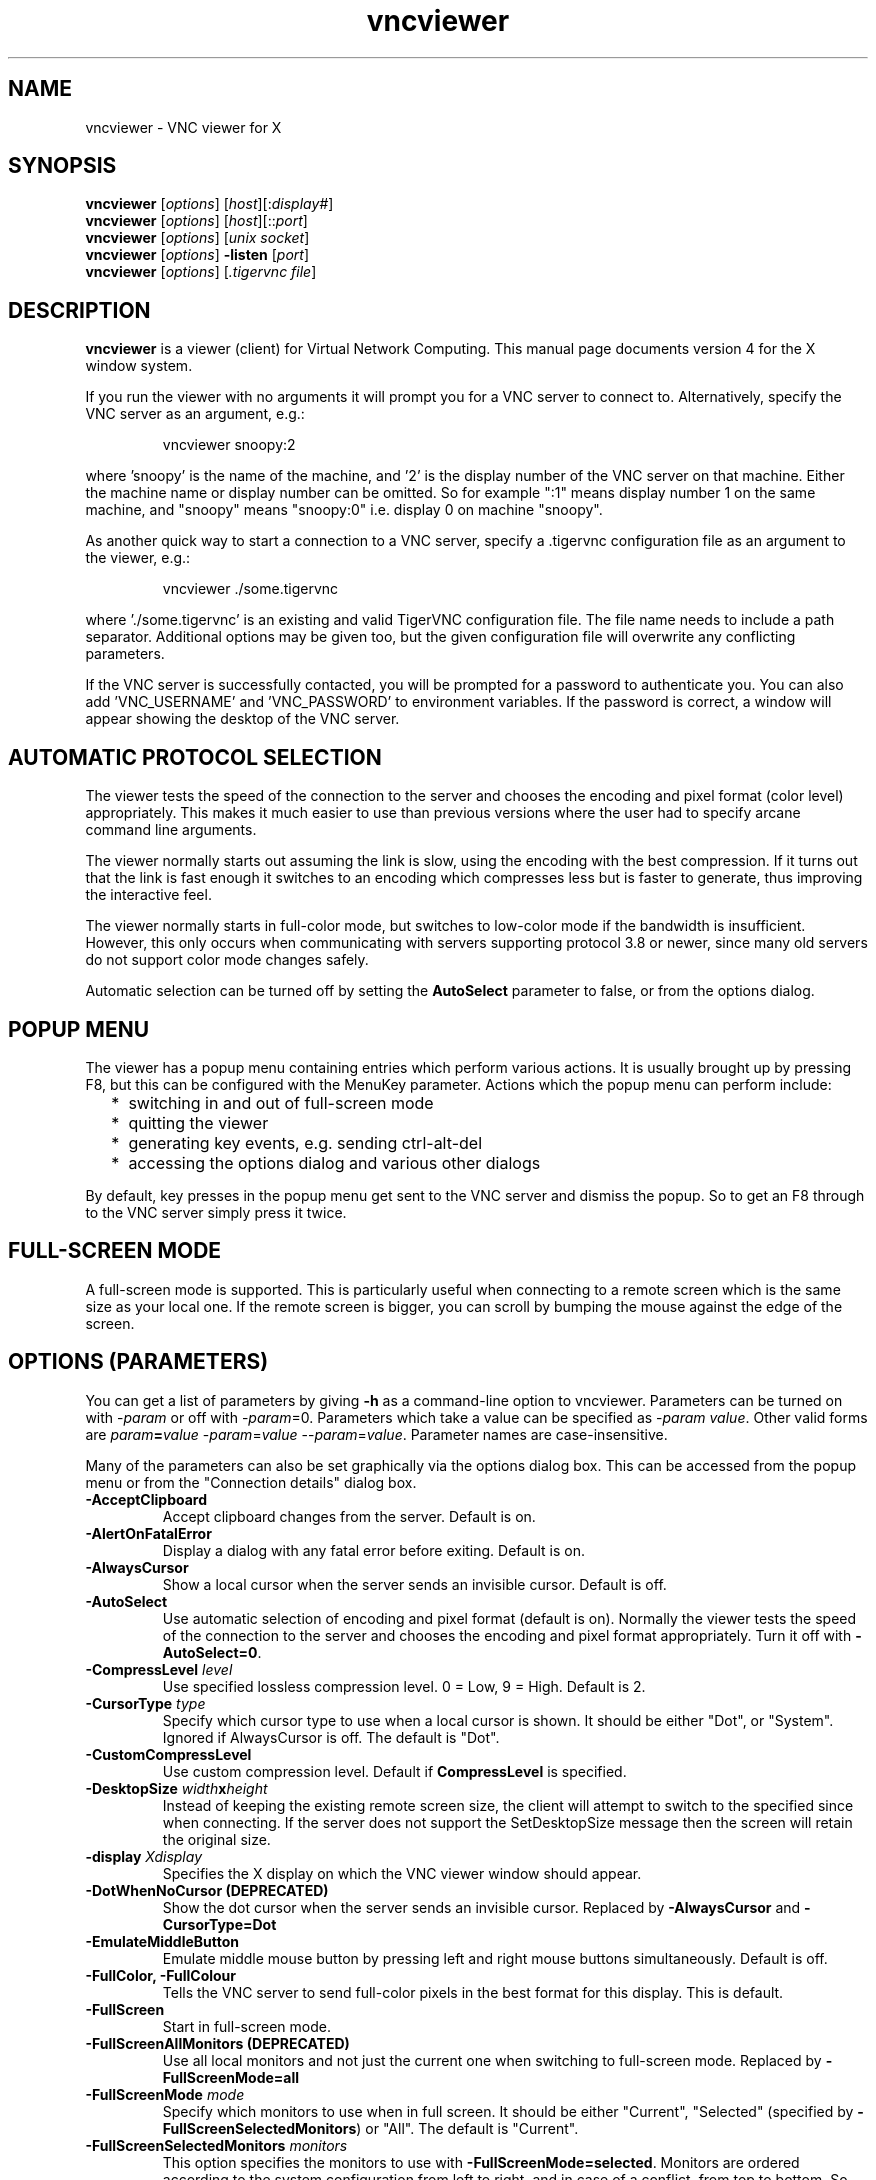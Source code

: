 .TH vncviewer 1 "" "TigerVNC" "Virtual Network Computing"
.SH NAME
vncviewer \- VNC viewer for X
.SH SYNOPSIS
.B vncviewer
.RI [ options ] 
.RI [ host ][: display# ]
.br
.B vncviewer
.RI [ options ] 
.RI [ host ][:: port ]
.br
.B vncviewer
.RI [ options ]
.RI [ unix\ socket ]
.br
.B vncviewer
.RI [ options ] 
.B \-listen
.RI [ port ]
.br
.B vncviewer
.RI [ options ]
.RI [ .tigervnc\ file ]
.SH DESCRIPTION
.B vncviewer
is a viewer (client) for Virtual Network Computing.  This manual page documents
version 4 for the X window system.

If you run the viewer with no arguments it will prompt you for a VNC server to
connect to.  Alternatively, specify the VNC server as an argument, e.g.:

.RS
vncviewer snoopy:2
.RE

where 'snoopy' is the name of the machine, and '2' is the display number of the
VNC server on that machine.  Either the machine name or display number can be
omitted.  So for example ":1" means display number 1 on the same machine, and
"snoopy" means "snoopy:0" i.e. display 0 on machine "snoopy".

As another quick way to start a connection to a VNC server, specify a .tigervnc
configuration file as an argument to the viewer, e.g.:

.RS
vncviewer ./some.tigervnc
.RE

where './some.tigervnc' is an existing and valid TigerVNC configuration file.
The file name needs to include a path separator.  Additional options may be
given too, but the given configuration file will overwrite any conflicting
parameters.

If the VNC server is successfully contacted, you will be prompted for a
password to authenticate you. You can also add 'VNC_USERNAME' and 'VNC_PASSWORD'
to environment variables. If the password is correct, a window will appear
showing the desktop of the VNC server.

.SH AUTOMATIC PROTOCOL SELECTION

The viewer tests the speed of the connection to the server and chooses the
encoding and pixel format (color level) appropriately.  This makes it much
easier to use than previous versions where the user had to specify arcane
command line arguments.

The viewer normally starts out assuming the link is slow, using the
encoding with the best compression.  If it turns out that the link is
fast enough it switches to an encoding which compresses less but is
faster to generate, thus improving the interactive feel.

The viewer normally starts in full-color mode, but switches to
low-color mode if the bandwidth is insufficient. However, this only
occurs when communicating with servers supporting protocol 3.8 or
newer, since many old servers do not support color mode changes
safely.

Automatic selection can be turned off by setting the
\fBAutoSelect\fP parameter to false, or from the options dialog.

.SH POPUP MENU
The viewer has a popup menu containing entries which perform various actions.
It is usually brought up by pressing F8, but this can be configured with the
MenuKey parameter.  Actions which the popup menu can perform include:
.RS 2
.IP * 2
switching in and out of full-screen mode
.IP *
quitting the viewer
.IP *
generating key events, e.g. sending ctrl-alt-del
.IP *
accessing the options dialog and various other dialogs
.RE
.PP
By default, key presses in the popup menu get sent to the VNC server and
dismiss the popup.  So to get an F8 through to the VNC server simply press it
twice.

.SH FULL-SCREEN MODE
A full-screen mode is supported.  This is particularly useful when connecting
to a remote screen which is the same size as your local one. If the remote
screen is bigger, you can scroll by bumping the mouse against the edge of the
screen.

.SH OPTIONS (PARAMETERS)
You can get a list of parameters by giving \fB\-h\fP as a command-line option
to vncviewer.  Parameters can be turned on with -\fIparam\fP or off with
-\fIparam\fP=0.  Parameters which take a value can be specified as
-\fIparam\fP \fIvalue\fP.  Other valid forms are \fIparam\fP\fB=\fP\fIvalue\fP
-\fIparam\fP=\fIvalue\fP --\fIparam\fP=\fIvalue\fP.  Parameter names are
case-insensitive.

Many of the parameters can also be set graphically via the options dialog box.
This can be accessed from the popup menu or from the "Connection details"
dialog box.

.TP
.B \-AcceptClipboard
Accept clipboard changes from the server. Default is on.
.
.TP
.B \-AlertOnFatalError
Display a dialog with any fatal error before exiting. Default is on.
.
.TP
.B \-AlwaysCursor
Show a local cursor when the server sends an invisible cursor. Default is off.
.
.TP
.B \-AutoSelect
Use automatic selection of encoding and pixel format (default is on).  Normally
the viewer tests the speed of the connection to the server and chooses the
encoding and pixel format appropriately.  Turn it off with \fB-AutoSelect=0\fP.
.
.TP
.B \-CompressLevel \fIlevel\fP
Use specified lossless compression level. 0 = Low, 9 = High. Default is 2.
.
.TP
.B \-CursorType \fItype\fP
Specify which cursor type to use when a local cursor is shown. It should be
either "Dot", or "System". Ignored if AlwaysCursor is off.
The default is "Dot".
.
.TP
.B \-CustomCompressLevel
Use custom compression level. Default if \fBCompressLevel\fP is specified.
.
.TP
.B \-DesktopSize \fIwidth\fPx\fIheight\fP
Instead of keeping the existing remote screen size, the client will attempt to
switch to the specified since when connecting. If the server does not support
the SetDesktopSize message then the screen will retain the original size.
.
.TP
.B \-display \fIXdisplay\fP
Specifies the X display on which the VNC viewer window should appear.
.
.TP
.B \-DotWhenNoCursor (DEPRECATED)
Show the dot cursor when the server sends an invisible cursor. Replaced by
\fB-AlwaysCursor\fP and \fB-CursorType=Dot\fP
.
.TP
.B \-EmulateMiddleButton
Emulate middle mouse button by pressing left and right mouse buttons
simultaneously. Default is off.
.
.TP
.B \-FullColor, \-FullColour
Tells the VNC server to send full-color pixels in the best format for this
display.  This is default.
.
.TP
.B \-FullScreen
Start in full-screen mode.
.
.TP
.B \-FullScreenAllMonitors (DEPRECATED)
Use all local monitors and not just the current one when switching to
full-screen mode. Replaced by \fB-FullScreenMode=all\fP
.
.TP
.B \-FullScreenMode \fImode\fP
Specify which monitors to use when in full screen. It should be either "Current",
"Selected" (specified by \fB-FullScreenSelectedMonitors\fP) or "All".
The default is "Current".
.
.TP
.B \-FullScreenSelectedMonitors \fImonitors\fP
This option specifies the monitors to use with \fB-FullScreenMode=selected\fP.
Monitors are ordered according to the system configuration from left to right,
and in case of a conflict, from top to bottom. So, for example, "1,2,3" means
that the first, second and third monitor counting from the left should be used.
The default is "1".
.
.TP
.B \-FullscreenSystemKeys
Pass special keys (like Alt+Tab) directly to the server when in full-screen
mode.
.
.TP
.B \-geometry \fIgeometry\fP
Initial position of the main VNC viewer window. The format is
.B \fIwidth\fPx\fIheight\fP+\fIxoffset\fP+\fIyoffset\fP
, where `+' signs can be replaced with `\-' signs to specify offsets from the
right and/or from the bottom of the screen.  Offsets are optional and the
window will be placed by the window manager by default.
.
.TP
.B \-GnuTLSPriority \fIpriority\fP
GnuTLS priority string that controls the TLS session’s handshake algorithms.
See the GnuTLS manual for possible values. Default is \fBNORMAL\fP.
.
.TP
.B \-listen \fI[port]\fP
Causes vncviewer to listen on the given port (default 5500) for reverse
connections from a VNC server.  WinVNC supports reverse connections initiated
using the 'Add new client' menu option or the '\-connect' command-line option.
Xvnc supports reverse connections with a helper program called
.B vncconfig.
.
.TP
.B \-Log \fIlogname\fP:\fIdest\fP:\fIlevel\fP[, ...]
Configures the debug log settings.  \fIdest\fP can currently be \fBstderr\fP or
\fBstdout\fP, and \fIlevel\fP is between 0 and 100, 100 meaning most verbose
output.  \fIlogname\fP is usually \fB*\fP meaning all, but you can target a
specific source file if you know the name of its "LogWriter".  Default is
\fB*:stderr:30\fP.
.
.TP
.B \-LowColorLevel, \-LowColourLevel \fIlevel\fP
Selects the reduced color level to use on slow links.  \fIlevel\fP can range
from 0 to 2, 0 meaning 8 colors, 1 meaning 64 colors (the default), 2 meaning
256 colors. Note that decision if reduced color level is used is made by
vncviewer. If you would like to force vncviewer to use reduced color level
use \fB-AutoSelect=0\fP parameter.
.
.TP
.B \-MaxCutText \fIbytes\fP
The maximum size of a clipboard update that will be accepted from a server.
Default is \fB262144\fP.
.
.TP
.B \-Maximize
Maximize viewer window.
.
.TP
.B \-MenuKey \fIkeysym-name\fP
This option specifies the key which brings up the popup menu. The currently
supported list is: F1, F2, F3, F4, F5, F6, F7, F8, F9, F10, F11, F12, Pause,
Scroll_Lock, Escape, Insert, Delete, Home, Page_Up, Page_Down). Default is F8.
.
.TP
.B \-NoJpeg
Disable lossy JPEG compression in Tight encoding. Default is off.
.
.TP
.B \-passwd, \-PasswordFile \fIpassword-file\fP
If you are on a filesystem which gives you access to the password file used by
the server, you can specify it here to avoid typing it in.  It will usually be
\fI$XDG_CONFIG_HOME/tigervnc/passwd\fP, or \fI~/.config/tigervnc/passwd\fP
if the former is unset.
.
.TP
.B \-PointerEventInterval \fItime\fP
Time in milliseconds to rate-limit successive pointer events. Default is
17 ms (60 Hz).
.
.TP
.B \-PreferredEncoding \fIencoding\fP
This option specifies the preferred encoding to use from one of "Tight", "ZRLE",
"hextile" or "raw".
.
.TP
.B \-QualityLevel \fIlevel\fP
JPEG quality level. 0 = Low, 9 = High. May be adjusted automatically if
\fB-AutoSelect\fP is turned on. Default is 8.
.
.TP
.B \-ReconnectOnError
Display a dialog with any error and offer the possibility to retry
establishing the connection. In case this is off no dialog to
re-connect will be offered. Default is on.
.
.TP
.B \-RemoteResize
Dynamically resize the remote desktop size as the size of the local client
window changes. Note that this may not work with all VNC servers.
.
.TP
.B \-SecurityTypes \fIsec-types\fP
Specify which security schemes to attempt to use when authenticating with
the server.  Valid values are a comma separated list of \fBNone\fP,
\fBVncAuth\fP, \fBPlain\fP, \fBTLSNone\fP, \fBTLSVnc\fP, \fBTLSPlain\fP,
\fBX509None\fP, \fBX509Vnc\fP, \fBX509Plain\fP, \fBRA2\fP, \fBRA2ne\fP,
\fBRA2_256\fP and \fBRA2ne_256\fP. Default is to attempt
every supported scheme. 
.
.TP
.B \-SendClipboard
Send clipboard changes to the server. Default is on.
.
.TP
.B \-SendPrimary
Send the primary selection to the server as well as the clipboard
selection. Default is on.
.
.TP
.B \-SetPrimary
Set the primary selection as well as the clipboard selection.
Default is on.
.
.TP
.B \-Shared
When you make a connection to a VNC server, all other existing connections are
normally closed.  This option requests that they be left open, allowing you to
share the desktop with someone already using it.
.
.TP
.B \-UseIPv4
Use IPv4 for incoming and outgoing connections. Default is on.
.
.TP
.B \-UseIPv6
Use IPv6 for incoming and outgoing connections. Default is on.
.
.TP
\fB\-via\fR \fIgateway\fR
Automatically create encrypted TCP tunnel to the \fIgateway\fR machine
before connection, connect to the \fIhost\fR through that tunnel
(TigerVNC\-specific). By default, this option invokes SSH local port
forwarding, assuming that SSH client binary can be accessed as
/usr/bin/ssh. Note that when using the \fB\-via\fR option, the host
machine name should be specified as known to the gateway machine, e.g.
"localhost" denotes the \fIgateway\fR, not the machine where vncviewer
was launched. The environment variable \fIVNC_VIA_CMD\fR can override
the default tunnel command of
\fB/usr/bin/ssh\ -f\ -L\ "$L":"$H":"$R"\ "$G"\ sleep\ 20\fR.  The tunnel
command is executed with the environment variables \fIL\fR, \fIH\fR,
\fIR\fR, and \fIG\fR taking the values of the local port number, the remote
host, the port number on the remote host, and the gateway machine
respectively.
.
.TP
.B \-ViewOnly
Specifies that no keyboard or mouse events should be sent to the server.
Useful if you want to view a desktop without interfering; often needs to be
combined with
.B \-Shared.
.
.TP
.B \-X509CA \fIpath\fP
Path to CA certificate to use when authenticating remote servers using any
of the X509 security schemes (X509None, X509Vnc, etc.). Must be in PEM
format. Default is \fI$XDG_CONFIG_HOME/tigervnc/x509_ca.pem\fP, or
\fI~/.config/tigervnc/x509_ca.pem\fP.
.
.TP
.B \-X509CRL \fIpath\fP
Path to certificate revocation list to use in conjunction with
\fB-X509CA\fP. Must also be in PEM format. Default is
\fI$XDG_CONFIG_HOME/tigervnc/x509_crl.pem\fP, or
\fI~/.config/tigervnc/x509_crl.pem\fP.

.SH FILES
.TP
\fI$XDG_CONFIG_HOME/tigervnc/default.tigervnc\fP
.TQ
\fI$HOME/.config/tigervnc/default.tigervnc\fP
Default configuration options. This file must have a "magic" first line of
"TigerVNC Configuration file Version 1.0" (without quotes), followed by simple
<setting>=<value> pairs of your choosing. The available settings are those
shown in this man page.
.TP
\fI$XDG_CONFIG_HOME/tigervnc/x509_ca.pem\fP
.TQ
\fI$HOME/.config/tigervnc/x509_ca.pem\fP
Default CA certificate for authenticating servers.
.TP
\fI$XDG_CONFIG_HOME/tigervnc/x509_crl.pem\fP
.TQ
\fI$HOME/.config/tigervnc/x509_crl.pem\fP
Default certificate revocation list.
.TP
\fI$XDG_DATA_HOME/tigervnc/x509_known_hosts\fP
.TQ
\fI$HOME/.local/share/tigervnc/x509_known_hosts\fP
Known hosts database for certificate-based authentication.
.TP
\fI$XDG_STATE_HOME/tigervnc/tigervnc.history\fP
.TQ
\fI$HOME/.local/state/tigervnc/tigervnc.history\fP
History file for hostnames that have been recently connected to.

.SH SEE ALSO
.BR Xvnc (1),
.BR vncpasswd (1),
.BR vncconfig (1),
.BR vncsession (8)
.br
https://www.tigervnc.org

.SH AUTHOR
Tristan Richardson, RealVNC Ltd. and others.

VNC was originally developed by the RealVNC team while at Olivetti
Research Ltd / AT&T Laboratories Cambridge.  TightVNC additions were
implemented by Constantin Kaplinsky. Many other people have since
participated in development, testing and support. This manual is part
of the TigerVNC software suite.

